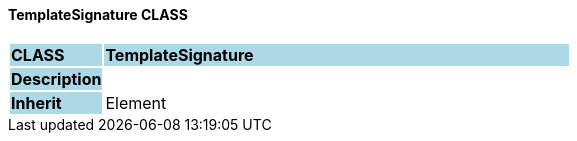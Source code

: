==== TemplateSignature CLASS

[cols="^1,2,3"]
|===
|*CLASS*
{set:cellbgcolor:lightblue}
2+^|*TemplateSignature*

|*Description*
{set:cellbgcolor:lightblue}
2+|
{set:cellbgcolor!}

|*Inherit*
{set:cellbgcolor:lightblue}
2+|Element
{set:cellbgcolor!}

|===
